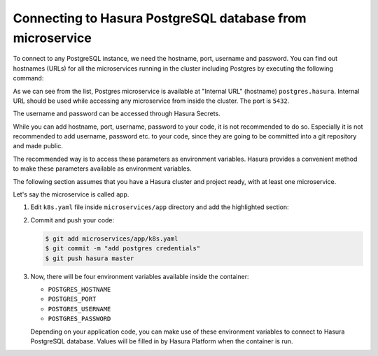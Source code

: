 .. .. meta::
   :description: Connecting to Hasura PostgreSQL database from your microservice deployed on Hasura
   :keywords: hasura, microservice, postgres

==========================================================
Connecting to Hasura PostgreSQL database from microservice
==========================================================

To connect to any PostgreSQL instance, we need the hostname, port, username and password. You can find out hostnames (URLs) for all the microservices running in the cluster including Postgres by executing the following command:

.. code-block:: bash
   :emphasize-lines: 16

   $ hasura microservice list
   • Getting microservices...
   • Custom microservices:
   NAME   STATUS    INTERNAL-URL   EXTERNAL-URL
   app    Running   app.default    http://app.electrocardiogram29.hasura-app.io

   • Hasura microservices:
   NAME            STATUS    INTERNAL-URL           EXTERNAL-URL
   auth            Running   auth.hasura            http://auth.electrocardiogram29.hasura-app.io
   data            Running   data.hasura            http://data.electrocardiogram29.hasura-app.io
   filestore       Running   filestore.hasura       http://filestore.electrocardiogram29.hasura-app.io
   gateway         Running   gateway.hasura         
   le-agent        Running   le-agent.hasura        
   notify          Running   notify.hasura          http://notify.electrocardiogram29.hasura-app.io
   platform-sync   Running   platform-sync.hasura   
   postgres        Running   postgres.hasura        
   session-redis   Running   session-redis.hasura   
   sshd            Running   sshd.hasura        

As we can see from the list, Postgres microservice is available at "Internal URL" (hostname) ``postgres.hasura``. Internal URL should be used while accessing any microservice from inside the cluster. The port is ``5432``.
               
The username and password can be accessed through Hasura Secrets.

.. code-block:: bash
   :emphasize-lines: 7-8

   $ hasura secrets list
   auth.facebook.client_secret---| 
   notify.smtp.password----------| 
   auth.admin.password-----------|xxxxxxxxxxxxxxxxxxxxxxxxxxxxxxxxxxxxx
   notify.sparkpost.key----------| 
   auth.secretKey----------------|xxxxxxxxxxxxxxxxxxxxxxxxxxxxxxxxxxxxxxxxxxxxxxxxxxxxxxxxxxxx
   postgres.password-------------|xxxxxxxxxxxxxxxxxxxxxxxxxxxxxxxxxxxxxxxxx
   postgres.user-----------------|xxxxx
   auth.linkedin.client_secret---| 
   notify.twilio.authtoken-------| 
   auth.msg91.key----------------| 
   auth.sparkpost.key------------| 
   notify.smtp.username----------| 
   auth.google.client_secret-----| 
   ssh.authorizedKeys------------| 
   auth.github.client_secret-----| 
   auth.recaptcha.secret---------| 
   notify.twilio.accountsid------| 
   notify.msg91.key--------------| 

While you can add hostname, port, username, password to your code, it is not recommended to do so. Especially it is not recommended to add username, password etc. to your code, since they are going to be committed into a git repository and made public.

The recommended way is to access these parameters as environment variables. Hasura provides a convenient method to make these parameters available as environment variables.

The following section assumes that you have a Hasura cluster and project ready, with at least one microservice.

Let's say the microservice is called ``app``.

1. Edit ``k8s.yaml`` file inside ``microservices/app`` directory and add the highlighted section:

   .. code-block:: yaml
      :emphasize-lines: 23-37
   
      apiVersion: v1
      items:
      - apiVersion: extensions/v1beta1
      kind: Deployment
      metadata:
        creationTimestamp: null
        labels:
          app: www
          hasuraService: custom
        name: www
        namespace: '{{ cluster.metadata.namespaces.user }}'
      spec:
        replicas: 1
        strategy: {}
        template:
          metadata:
            creationTimestamp: null
            labels:
              app: www
          spec:
            containers:
            - image: hasura/hello-world:latest
              env:
              - name: POSTGRES_USERNAME
                valueFrom:
                  secretKeyRef:
                    name: hasura-secrets
                    key: postgres.user
              - name: POSTGRES_PASSWORD
                valueFrom:
                  secretKeyRef:
                    name: hasura-secrets
                    key: postgres.password
              - name: POSTGRES_HOSTNAME
                value: postgres.{{ cluster.metadata.namespaces.hasura }}
              - name: POSTGRES_PORT
                value: 5432
              imagePullPolicy: IfNotPresent
              name: www
              ports:
              - containerPort: 8080
                protocol: TCP
              resources: {}
            securityContext: {}
            terminationGracePeriodSeconds: 0
      status: {}
      - apiVersion: v1
      kind: Service
      metadata:
        creationTimestamp: null
        labels:
          app: www
          hasuraService: custom
        name: www
        namespace: '{{ cluster.metadata.namespaces.user }}'
      spec:
        ports:
        - port: 80
          protocol: TCP
          targetPort: 8080
        selector:
          app: www
        type: ClusterIP
      status:
        loadBalancer: {}
      kind: List
      metadata: {}

2. Commit and push your code:

   .. code-block:: bash

      $ git add microservices/app/k8s.yaml
      $ git commit -m "add postgres credentials"
      $ git push hasura master

3. Now, there will be four environment variables available inside the container:

   * ``POSTGRES_HOSTNAME``
   * ``POSTGRES_PORT``
   * ``POSTGRES_USERNAME``
   * ``POSTGRES_PASSWORD``

   Depending on your application code, you can make use of these environment variables to connect to Hasura PostgreSQL database. Values will be filled in by Hasura Platform when the container is run.
